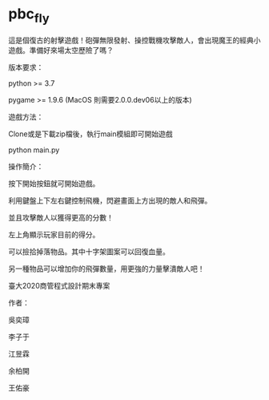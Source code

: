 * pbc_fly
這是個復古的射擊遊戲！砲彈無限發射、操控戰機攻擊敵人，會出現魔王的經典小遊戲。準備好來場太空歷險了嗎？


版本要求：

python >= 3.7

pygame >= 1.9.6 (MacOS 則需要2.0.0.dev06以上的版本)


遊戲方法：

Clone或是下載zip檔後，執行main模組即可開始遊戲

python main.py


操作簡介：

按下開始按鈕就可開始遊戲。

利用鍵盤上下左右鍵控制飛機，閃避畫面上方出現的敵人和飛彈。

並且攻擊敵人以獲得更高的分數！

左上角顯示玩家目前的得分。

可以撿拾掉落物品。其中十字架圖案可以回復血量。

另一種物品可以增加你的飛彈數量，用更強的力量擊潰敵人吧！



臺大2020商管程式設計期末專案

作者：

吳奕璋

李子于

江昱霖

余柏開

王佑豪
